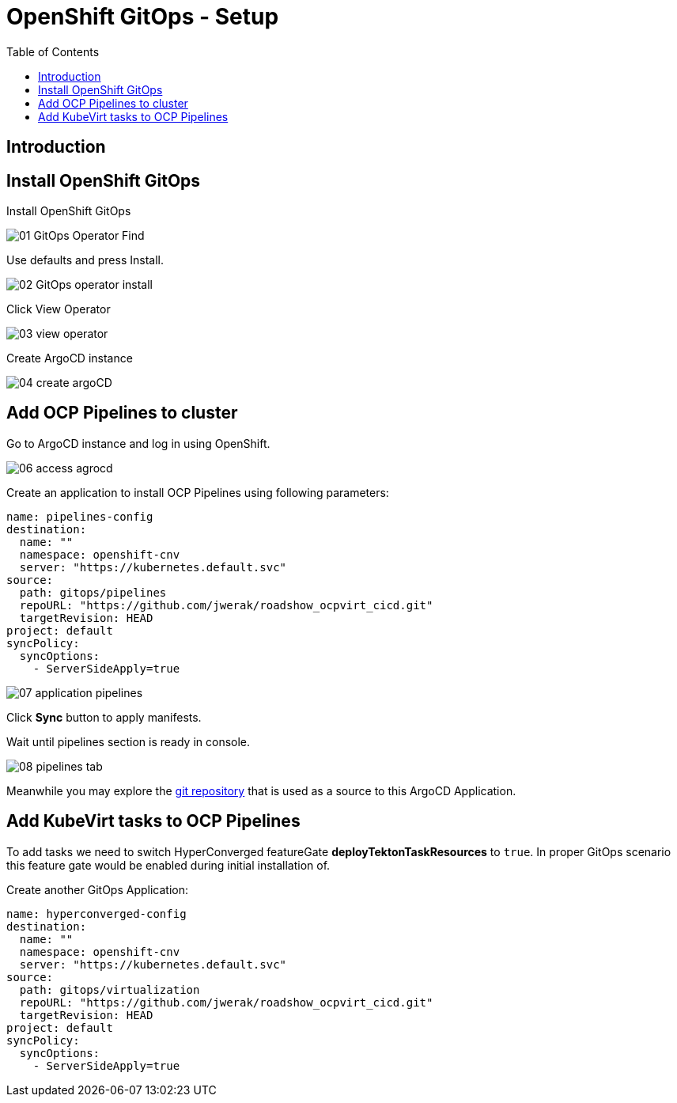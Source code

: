 :scrollbar:
:toc2:

=  OpenShift GitOps - Setup

== Introduction

== Install OpenShift GitOps

Install OpenShift GitOps

image::images/GitOps/01_GitOps_Operator_Find.png[]

Use defaults and press Install.

image::images/GitOps/02_GitOps_operator_install.png[]

Click View Operator

image::images/GitOps/03_view_operator.png[]

Create ArgoCD instance

image::images/GitOps/04_create_argoCD.png[]


== Add OCP Pipelines to cluster

Go to ArgoCD instance and log in using OpenShift.

image::images/GitOps/06_access_agrocd.png[]

Create an application to install OCP Pipelines using following parameters:

[source,yaml]
----
name: pipelines-config
destination:
  name: ""
  namespace: openshift-cnv
  server: "https://kubernetes.default.svc"
source:
  path: gitops/pipelines
  repoURL: "https://github.com/jwerak/roadshow_ocpvirt_cicd.git"
  targetRevision: HEAD
project: default
syncPolicy:
  syncOptions:
    - ServerSideApply=true
----

image::images/GitOps/07_application_pipelines.png[]

Click *Sync* button to apply manifests.

Wait until pipelines section is ready in console.

image::images/GitOps/08_pipelines_tab.png[]

Meanwhile you may explore the link:https://github.com/jwerak/roadshow_ocpvirt_cicd/tree/main/gitops[git repository] that is used as a source to this ArgoCD Application.

== Add KubeVirt tasks to OCP Pipelines

To add tasks we need to switch HyperConverged featureGate *deployTektonTaskResources* to `true`.
In proper GitOps scenario this feature gate would be enabled during initial installation of.

Create another GitOps Application:

[source,yaml]
----
name: hyperconverged-config
destination:
  name: ""
  namespace: openshift-cnv
  server: "https://kubernetes.default.svc"
source:
  path: gitops/virtualization
  repoURL: "https://github.com/jwerak/roadshow_ocpvirt_cicd.git"
  targetRevision: HEAD
project: default
syncPolicy:
  syncOptions:
    - ServerSideApply=true
----
